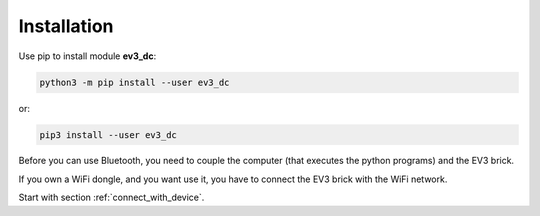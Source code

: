 ============
Installation
============

Use pip to install module **ev3_dc**:

.. code-block:: none

  python3 -m pip install --user ev3_dc

or:

.. code-block:: none

  pip3 install --user ev3_dc


Before you can use Bluetooth, you need to couple the computer (that
executes the python programs) and the EV3 brick.

If you own a WiFi dongle, and you want use it, you have to connect the
EV3 brick with the WiFi network.

Start with section :ref:`connect_with_device`.

